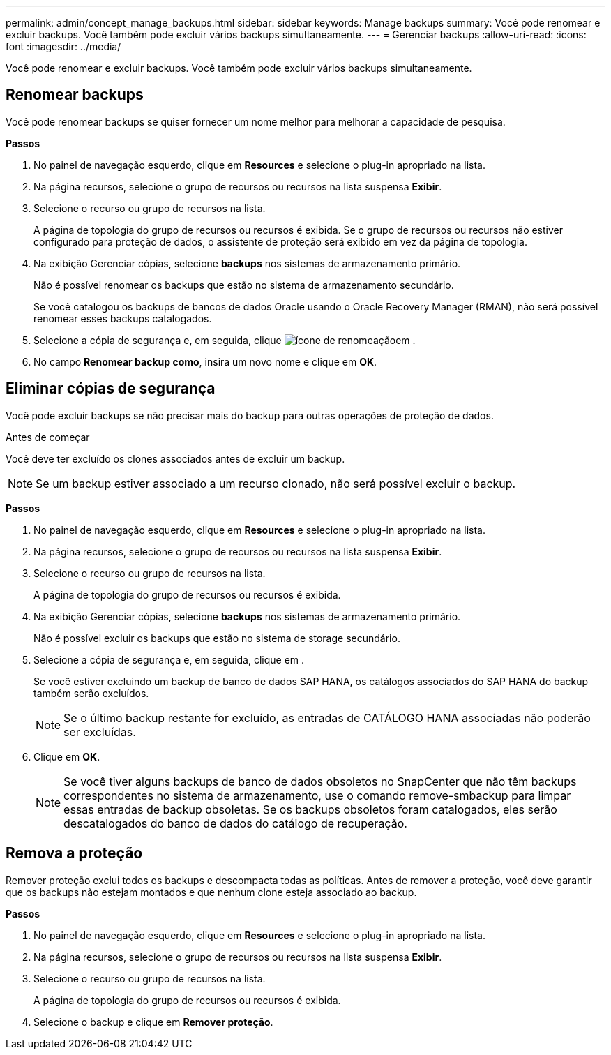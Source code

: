 ---
permalink: admin/concept_manage_backups.html 
sidebar: sidebar 
keywords: Manage backups 
summary: Você pode renomear e excluir backups. Você também pode excluir vários backups simultaneamente. 
---
= Gerenciar backups
:allow-uri-read: 
:icons: font
:imagesdir: ../media/


[role="lead"]
Você pode renomear e excluir backups. Você também pode excluir vários backups simultaneamente.



== Renomear backups

Você pode renomear backups se quiser fornecer um nome melhor para melhorar a capacidade de pesquisa.

*Passos*

. No painel de navegação esquerdo, clique em *Resources* e selecione o plug-in apropriado na lista.
. Na página recursos, selecione o grupo de recursos ou recursos na lista suspensa *Exibir*.
. Selecione o recurso ou grupo de recursos na lista.
+
A página de topologia do grupo de recursos ou recursos é exibida. Se o grupo de recursos ou recursos não estiver configurado para proteção de dados, o assistente de proteção será exibido em vez da página de topologia.

. Na exibição Gerenciar cópias, selecione *backups* nos sistemas de armazenamento primário.
+
Não é possível renomear os backups que estão no sistema de armazenamento secundário.

+
Se você catalogou os backups de bancos de dados Oracle usando o Oracle Recovery Manager (RMAN), não será possível renomear esses backups catalogados.

. Selecione a cópia de segurança e, em seguida, clique image:../media/rename_icon.gif["ícone de renomeação"]em .
. No campo *Renomear backup como*, insira um novo nome e clique em *OK*.




== Eliminar cópias de segurança

Você pode excluir backups se não precisar mais do backup para outras operações de proteção de dados.

.Antes de começar
Você deve ter excluído os clones associados antes de excluir um backup.


NOTE: Se um backup estiver associado a um recurso clonado, não será possível excluir o backup.

*Passos*

. No painel de navegação esquerdo, clique em *Resources* e selecione o plug-in apropriado na lista.
. Na página recursos, selecione o grupo de recursos ou recursos na lista suspensa *Exibir*.
. Selecione o recurso ou grupo de recursos na lista.
+
A página de topologia do grupo de recursos ou recursos é exibida.

. Na exibição Gerenciar cópias, selecione *backups* nos sistemas de armazenamento primário.
+
Não é possível excluir os backups que estão no sistema de storage secundário.

. Selecione a cópia de segurança e, em seguida, clique image:../media/delete_icon.gif[""]em .
+
Se você estiver excluindo um backup de banco de dados SAP HANA, os catálogos associados do SAP HANA do backup também serão excluídos.

+

NOTE: Se o último backup restante for excluído, as entradas de CATÁLOGO HANA associadas não poderão ser excluídas.

. Clique em *OK*.
+

NOTE: Se você tiver alguns backups de banco de dados obsoletos no SnapCenter que não têm backups correspondentes no sistema de armazenamento, use o comando remove-smbackup para limpar essas entradas de backup obsoletas. Se os backups obsoletos foram catalogados, eles serão descatalogados do banco de dados do catálogo de recuperação.





== Remova a proteção

Remover proteção exclui todos os backups e descompacta todas as políticas. Antes de remover a proteção, você deve garantir que os backups não estejam montados e que nenhum clone esteja associado ao backup.

*Passos*

. No painel de navegação esquerdo, clique em *Resources* e selecione o plug-in apropriado na lista.
. Na página recursos, selecione o grupo de recursos ou recursos na lista suspensa *Exibir*.
. Selecione o recurso ou grupo de recursos na lista.
+
A página de topologia do grupo de recursos ou recursos é exibida.

. Selecione o backup e clique em *Remover proteção*.

